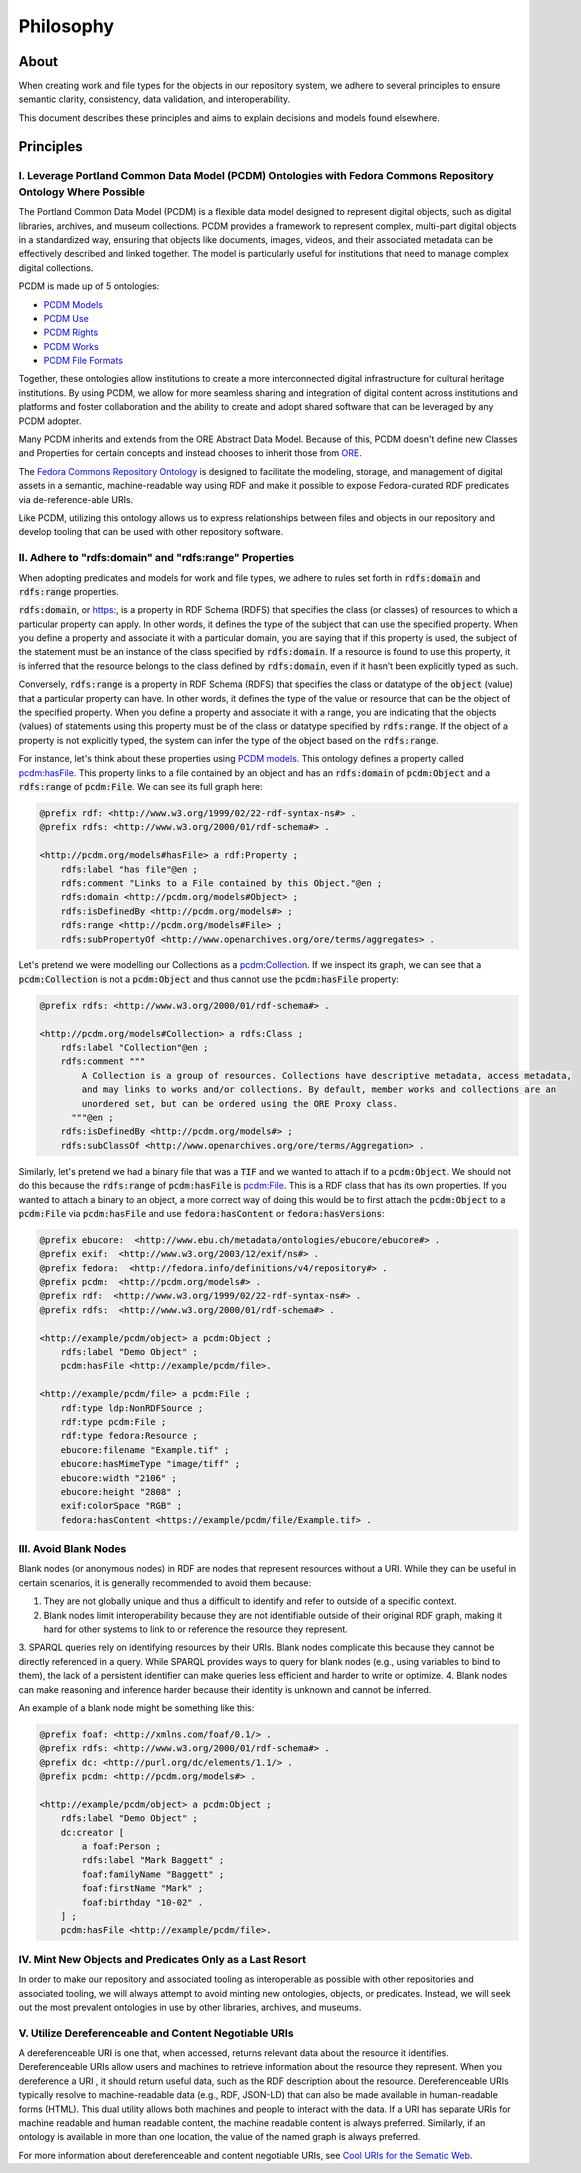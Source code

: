 ##########
Philosophy
##########

*****
About
*****

When creating work and file types for the objects in our repository system, we adhere to several principles to ensure
semantic clarity, consistency, data validation, and interoperability.

This document describes these principles and aims to explain decisions and models found elsewhere.

**********
Principles
**********

I. Leverage Portland Common Data Model (PCDM) Ontologies with Fedora Commons Repository Ontology Where Possible
===============================================================================================================

The Portland Common Data Model (PCDM) is a flexible data model designed to represent digital objects, such as digital
libraries, archives, and museum collections. PCDM provides a framework to represent complex, multi-part digital objects
in a standardized way, ensuring that objects like documents, images, videos, and their associated metadata can be
effectively described and linked together. The model is particularly useful for institutions that need to manage complex
digital collections.

PCDM is made up of 5 ontologies:

* `PCDM Models <https://pcdm.org/models>`_
* `PCDM Use <https://pcdm.org/use>`_
* `PCDM Rights <https://pcdm.org/rights>`_
* `PCDM Works <https://pcdm.org/works>`_
* `PCDM File Formats <https://pcdm.org/2015/10/14/file-format-types>`_

Together, these ontologies allow institutions to create a more interconnected digital infrastructure for cultural
heritage institutions. By using PCDM, we allow for more seamless sharing and integration of digital content across
institutions and platforms and foster collaboration and the ability to create and adopt shared software that can be
leveraged by any PCDM adopter.

Many PCDM inherits and extends from the ORE Abstract Data Model. Because of this, PCDM doesn't define new Classes and
Properties for certain concepts and instead chooses to inherit those from `ORE <http://www.openarchives.org/ore/terms/>`_.

The `Fedora Commons Repository Ontology <https://fedora.info/definitions/v4/2016/10/18/repository>`_ is
designed to facilitate the modeling, storage, and management of digital assets in a semantic, machine-readable way using
RDF and make it possible to expose Fedora-curated RDF predicates via de-reference-able URIs.

Like PCDM, utilizing this ontology allows us to express relationships between files and objects in our repository and
develop tooling that can be used with other repository software.

II. Adhere to "rdfs:domain" and "rdfs:range" Properties
=======================================================

When adopting predicates and models for work and file types, we adhere to rules set forth in :code:`rdfs:domain` and
:code:`rdfs:range` properties.

:code:`rdfs:domain`, or `<https:>`_, is a property in RDF Schema (RDFS) that specifies the class (or classes) of
resources to which a particular property can apply. In other words, it defines the type of the subject that can use the
specified property. When you define a property and associate it with a particular domain, you are saying that if this
property is used, the subject of the statement must be an instance of the class specified by :code:`rdfs:domain`.
If a resource is found to use this property, it is inferred that the resource belongs to the class defined by
:code:`rdfs:domain`, even if it hasn’t been explicitly typed as such.

Conversely, :code:`rdfs:range` is a property in RDF Schema (RDFS) that specifies the class or datatype of the :code:`object`
(value) that a particular property can have. In other words, it defines the type of the value or resource that can be
the object of the specified property. When you define a property and associate it with a range, you are indicating that
the objects (values) of statements using this property must be of the class or datatype specified by :code:`rdfs:range`.
If the object of a property is not explicitly typed, the system can infer the type of the object based on the
:code:`rdfs:range`.

For instance, let's think about these properties using `PCDM models <https://pcdm.org/2016/04/18/models>`_. This ontology defines a
property called `pcdm:hasFile <http://pcdm.org/models#hasFile>`_. This property links to a file contained by an object
and has an :code:`rdfs:domain` of :code:`pcdm:Object` and a :code:`rdfs:range` of :code:`pcdm:File`. We can see its full
graph here:

.. code-block:: turtle

    @prefix rdf: <http://www.w3.org/1999/02/22-rdf-syntax-ns#> .
    @prefix rdfs: <http://www.w3.org/2000/01/rdf-schema#> .

    <http://pcdm.org/models#hasFile> a rdf:Property ;
        rdfs:label "has file"@en ;
        rdfs:comment "Links to a File contained by this Object."@en ;
        rdfs:domain <http://pcdm.org/models#Object> ;
        rdfs:isDefinedBy <http://pcdm.org/models#> ;
        rdfs:range <http://pcdm.org/models#File> ;
        rdfs:subPropertyOf <http://www.openarchives.org/ore/terms/aggregates> .

Let's pretend we were modelling our Collections as a `pcdm:Collection <http://pcdm.org/models#Collection>`_. If we inspect
its graph, we can see that a :code:`pcdm:Collection` is not a :code:`pcdm:Object` and thus cannot use the
:code:`pcdm:hasFile` property:

.. code-block:: turtle

    @prefix rdfs: <http://www.w3.org/2000/01/rdf-schema#> .

    <http://pcdm.org/models#Collection> a rdfs:Class ;
        rdfs:label "Collection"@en ;
        rdfs:comment """
            A Collection is a group of resources. Collections have descriptive metadata, access metadata,
            and may links to works and/or collections. By default, member works and collections are an
            unordered set, but can be ordered using the ORE Proxy class.
          """@en ;
        rdfs:isDefinedBy <http://pcdm.org/models#> ;
        rdfs:subClassOf <http://www.openarchives.org/ore/terms/Aggregation> .

Similarly, let's pretend we had a binary file that was a :code:`TIF` and we wanted to attach if to a :code:`pcdm:Object`.
We should not do this because the :code:`rdfs:range` of :code:`pcdm:hasFile` is `pcdm:File <http://pcdm.org/models#File>`_.
This is a RDF class that has its own properties. If you wanted to attach a binary to an object, a more correct way of doing
this would be to first attach the :code:`pcdm:Object` to a :code:`pcdm:File` via :code:`pcdm:hasFile` and use :code:`fedora:hasContent`
or :code:`fedora:hasVersions`:

.. code-block:: turtle

    @prefix ebucore:  <http://www.ebu.ch/metadata/ontologies/ebucore/ebucore#> .
    @prefix exif:  <http://www.w3.org/2003/12/exif/ns#> .
    @prefix fedora:  <http://fedora.info/definitions/v4/repository#> .
    @prefix pcdm:  <http://pcdm.org/models#> .
    @prefix rdf:  <http://www.w3.org/1999/02/22-rdf-syntax-ns#> .
    @prefix rdfs:  <http://www.w3.org/2000/01/rdf-schema#> .

    <http://example/pcdm/object> a pcdm:Object ;
        rdfs:label "Demo Object" ;
        pcdm:hasFile <http://example/pcdm/file>.

    <http://example/pcdm/file> a pcdm:File ;
        rdf:type ldp:NonRDFSource ;
        rdf:type pcdm:File ;
        rdf:type fedora:Resource ;
        ebucore:filename "Example.tif" ;
        ebucore:hasMimeType "image/tiff" ;
        ebucore:width "2106" ;
        ebucore:height "2808" ;
        exif:colorSpace "RGB" ;
        fedora:hasContent <https://example/pcdm/file/Example.tif> .


III. Avoid Blank Nodes
======================

Blank nodes (or anonymous nodes) in RDF are nodes that represent resources without a URI. While they can be useful in
certain scenarios, it is generally recommended to avoid them because:

1. They are not globally unique and thus a difficult to identify and refer to outside of a specific context.
2. Blank nodes limit interoperability because they are not identifiable outside of their original RDF graph, making it hard for other systems to link to or reference the resource they represent.
3. SPARQL queries rely on identifying resources by their URIs. Blank nodes complicate this because they cannot be
directly referenced in a query. While SPARQL provides ways to query for blank nodes (e.g., using variables to bind to them),
the lack of a persistent identifier can make queries less efficient and harder to write or optimize.
4. Blank nodes can make reasoning and inference harder because their identity is unknown and cannot be inferred.

An example of a blank node might be something like this:

.. code-block:: turtle

    @prefix foaf: <http://xmlns.com/foaf/0.1/> .
    @prefix rdfs: <http://www.w3.org/2000/01/rdf-schema#> .
    @prefix dc: <http://purl.org/dc/elements/1.1/> .
    @prefix pcdm: <http://pcdm.org/models#> .

    <http://example/pcdm/object> a pcdm:Object ;
        rdfs:label "Demo Object" ;
        dc:creator [
            a foaf:Person ;
            rdfs:label "Mark Baggett" ;
            foaf:familyName "Baggett" ;
            foaf:firstName "Mark" ;
            foaf:birthday "10-02" .
        ] ;
        pcdm:hasFile <http://example/pcdm/file>.


IV. Mint New Objects and Predicates Only as a Last Resort
=========================================================

In order to make our repository and associated tooling as interoperable as possible with other repositories and associated
tooling, we will always attempt to avoid minting new ontologies, objects, or predicates. Instead, we will seek out the
most prevalent ontologies in use by other libraries, archives, and museums.

V. Utilize Dereferenceable and Content Negotiable URIs
======================================================

A dereferenceable URI is one that, when accessed, returns relevant data about the resource it identifies. Dereferenceable
URIs allow users and machines to retrieve information about the resource they represent. When you dereference a URI
, it should return useful data, such as the RDF description about the resource. Dereferenceable URIs typically resolve
to machine-readable data (e.g., RDF, JSON-LD) that can also be made available in human-readable forms (HTML). This dual
utility allows both machines and people to interact with the data. If a URI has separate URIs for machine readable and
human readable content, the machine readable content is always preferred.  Similarly, if an ontology is available in
more than one location, the value of the named graph is always preferred.

For more information about dereferenceable and content negotiable URIs, see `Cool URIs for the Sematic Web <https://www.w3.org/TR/cooluris/#conneg>`_.
